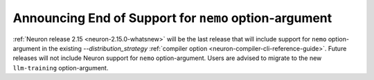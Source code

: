 .. post:: Oct 26, 2023
    :language: en
    :tags: announce-intent-end-of-support-nemo-arg, nemo-arg

.. _announce-intent-deprecate-nemo-arg:

Announcing End of Support for ``nemo`` option-argument
-------------------------------------------------------

:ref:`Neuron release 2.15 <neuron-2.15.0-whatsnew>` will be the last release that will include support for ``nemo`` option-argument in the existing `--distribution_strategy` :ref:`compiler option <neuron-compiler-cli-reference-guide>`. Future releases will not include Neuron support for ``nemo`` option-argument.
Users are advised to migrate to the new ``llm-training`` option-argument.


